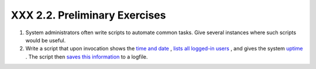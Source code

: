 
###############################
XXX  2.2. Preliminary Exercises
###############################

#. System administrators often write scripts to automate common tasks.
   Give several instances where such scripts would be useful.

#. Write a script that upon invocation shows the `time and
   date <timedate.html#DATEREF>`__ , `lists all logged-in
   users <system.html#WHOREF>`__ , and gives the system
   `uptime <system.html#UPTIMEREF>`__ . The script then `saves this
   information <io-redirection.html#IOREDIRREF>`__ to a logfile.


